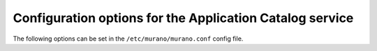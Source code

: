 =========================================================
Configuration options for the Application Catalog service
=========================================================

The following options can be set in the ``/etc/murano/murano.conf`` config file.

.. only:: html

   A :doc:`sample configuration file <sample_config>` is also available.

.. show-options::
   :config-file: etc/oslo-config-generator/murano.conf
